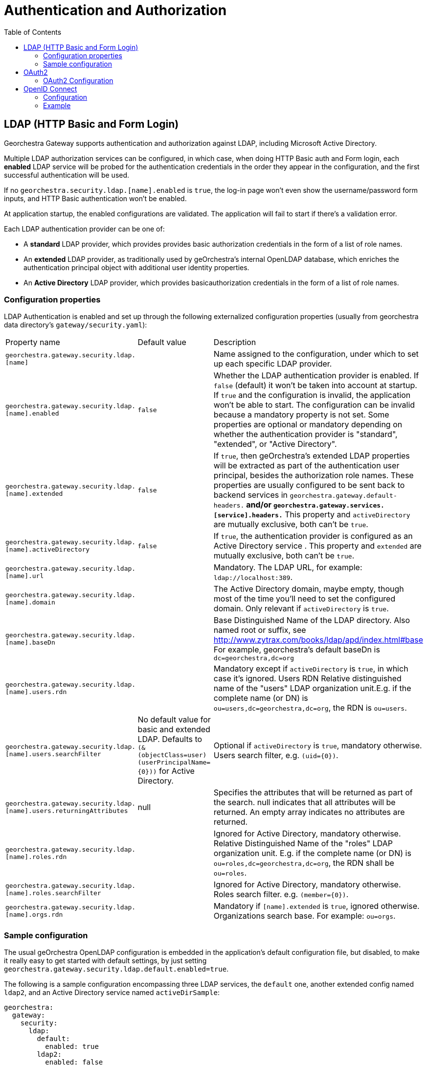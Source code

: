 = Authentication and Authorization
:toc:
:toc-placement!:


toc::[]


== LDAP (HTTP Basic and Form Login)

Georchestra Gateway supports authentication and authorization against LDAP,
including Microsoft Active Directory.

Multiple LDAP authorization services can be configured, in which case, when
doing HTTP Basic auth and Form login, each **enabled** LDAP service will be
probed for the authentication credentials in the order they appear in the
configuration, and the first successful authentication will be used.

If no `georchestra.security.ldap.[name].enabled` is `true`, the log-in page won't
even show the username/password form inputs, and HTTP Basic authentication won't be
enabled.

At application startup, the enabled configurations are validated. The application
will fail to start if there's a validation error.

Each LDAP authentication provider can be one of:

* A **standard** LDAP provider, which provides provides basic authorization
credentials in the form of a list of role names.
* An **extended** LDAP provider, as traditionally used by geOrchestra's
internal OpenLDAP database, which enriches the authentication principal
object with additional user identity properties.
* An **Active Directory** LDAP provider, which provides basicauthorization
credentials in the form of a list of role names.

=== Configuration properties

LDAP Authentication is enabled and set up through the following
externalized configuration properties (usually from georchestra data
directory's `gateway/security.yaml`):

|===
|Property name | Default value | Description
|`georchestra.gateway.security.ldap.[name]`
|
|Name assigned to the configuration, under which to set up each specific LDAP provider.

|`georchestra.gateway.security.ldap.[name].enabled`
|`false`
|Whether the LDAP authentication provider is enabled. If `false` (default) it won't be taken into account at startup. If `true` and the configuration is invalid, the application won't be able to
start. The configuration can be invalid because a mandatory property is not set. Some properties
are optional or mandatory depending on whether the authentication provider is "standard", "extended",
or "Active Directory".

|`georchestra.gateway.security.ldap.[name].extended`
|`false`
|If `true`, then geOrchestra's extended LDAP properties will be extracted as part of the authentication
user principal, besides the authorization role names. These properties are usually configured to be sent back to backend services in `georchestra.gateway.default-headers.*` and/or
`georchestra.gateway.services.[service].headers.*` This property and `activeDirectory` are mutually
exclusive, both can't be `true`.

|`georchestra.gateway.security.ldap.[name].activeDirectory`
|`false`
|If `true`, the authentication provider is configured as an Active Directory service . This property and `extended` are mutually exclusive, both can't be `true`.

|`georchestra.gateway.security.ldap.[name].url`
|
|Mandatory. The LDAP URL, for example: `ldap://localhost:389`.

|`georchestra.gateway.security.ldap.[name].domain`
|
|The Active Directory domain, maybe empty, though most of the time you'll need to set the configured domain. Only relevant if `activeDirectory` is `true`.

|`georchestra.gateway.security.ldap.[name].baseDn`
|
|Base Distinguished Name of the LDAP directory.
Also named root or suffix, see http://www.zytrax.com/books/ldap/apd/index.html#base
For example, georchestra's default baseDn is `dc=georchestra,dc=org`

|`georchestra.gateway.security.ldap.[name].users.rdn`
|
|Mandatory except if `activeDirectory` is `true`, in which case it's ignored. Users RDN Relative
distinguished name of the "users" LDAP organization unit.E.g. if the complete name (or DN)
is `ou=users,dc=georchestra,dc=org`, the RDN is `ou=users`.

|`georchestra.gateway.security.ldap.[name].users.searchFilter`
|No default value for basic and extended LDAP. Defaults to `(&(objectClass=user)(userPrincipalName={0}))` for Active Directory.
|Optional if `activeDirectory` is `true`, mandatory otherwise. Users search filter,
e.g. `(uid={0})`.

|`georchestra.gateway.security.ldap.[name].users.returningAttributes`
|null
|Specifies the attributes that will be returned as part of the search. null indicates
that all attributes will be returned. An empty array indicates no attributes are returned.

|`georchestra.gateway.security.ldap.[name].roles.rdn`
|
|Ignored for Active Directory, mandatory otherwise. Relative Distinguished Name of the "roles" LDAP organization unit. E.g. if the complete name (or DN) is `ou=roles,dc=georchestra,dc=org`,
the RDN shall be `ou=roles`.

|`georchestra.gateway.security.ldap.[name].roles.searchFilter`
|
|Ignored for Active Directory, mandatory otherwise. Roles search filter. e.g. `(member={0})`.

|`georchestra.gateway.security.ldap.[name].orgs.rdn`
|
| Mandatory if `[name].extended` is `true`, ignored otherwise. Organizations search base.
For example: `ou=orgs`.
|===

=== Sample configuration

The usual geOrchestra OpenLDAP configuration is embedded in the application's
default configuration file, but disabled, to make it really easy to get started
with default settings, by just setting `georchestra.gateway.security.ldap.default.enabled=true`.

The following is a sample configuration encompassing three LDAP services, the `default` one,
another extended config named `ldap2`, and an Active Directory service named `activeDirSample`:

[source,yaml]
----
georchestra:
  gateway:
    security:
      ldap:
        default:
          enabled: true
        ldap2:
          enabled: false
          extended: true
          url: ${ldapScheme}://${ldapHost}:${ldapPort}
          baseDn: ${ldapBaseDn:dc=georchestra,dc=org}
          users:
            rdn: ${ldapUsersRdn:ou=users}
            searchFilter: ${ldapUserSearchFilter:(uid={0})}
            returningAttributes: custom_id,isMemberOf
          roles:
            rdn: ${ldapRolesRdn:ou=roles}
            searchFilter: ${ldapRolesSearchFilter:(member={0})}
          orgs:
            rdn: ${ldapOrgsRdn:ou=orgs}
        activeDirSample:
          enabled: false
          activeDirectory: true
          url: ldap://test.activedirectory.com:389
          domain: test.georchestra.org
          baseDn: dc=georchestra,dc=org
          users.searchFilter: (&(objectClass=user)(userPrincipalName={0}))
----


== OAuth2

=== OAuth2 Configuration

== OpenID Connect

=== Configuration

Both standard and non-standard claims can be used to set the `GeorchestraUser`'s
`organization` short name and `roles` properties using JSONPath expressions with
`OidcUser#getClaims():Map<String, Object>` as the expresion's root object.

> `org.springframework.security.oauth2.core.oidc.user.OidcUser`

Configuration properties after `georchestra.gateway.security.oidc.claims`:
|===
|Property name | Default value | Description
|`organization.path`
|
|JSONPath expression to extract the organization short name from the OIDC claims map

|`roles.path`
| 
|JSONPath expression to extract the user role names from the OIDC claims map

|`roles.uppercase`
| true
|Whether to return mapped role names as upper-case.

|`roles.normalize`
| true
|Whether to remove special characters and replace spaces by underscores.

|`roles.append`
| true
|Whether to append (`true`) the resolved role names to the roles given by the OAuth2 authentication, or replace them (`false`).
|===

=== Example

Take as example the following claims provided by an OIDC ID Token:

[source,json]
----
{
    "family_name": "Doe",
    "given_name": "John",
    "locale": "en-US",
    "name": "John Doe",
    "preferred_username": "jd@example.com",
    "sub": "...",
    "updated_at": 1490198843,
    "groups": [
        "GDI Planer",
        "GDI Editor"
    ],
    "PartyOrganisationID": "6007280321"
}
----

The following configuration properties can be used to extract the role names from the `groups` claim,
and the organization's short name from the `PartyOrganisationID` claim:

[source,yaml]
----
georchestra.gateway.security.oidc.claims:
  organization.path: "$.PartyOrganisationID"
  roles:
    path: "$.groups..['name']"
    uppercase: true
    normalize: true
    append: true
----

Resulting in the following property values for the `GeorchestraUser` instance associated to the request:

```
roles = ["ROLE_GDI_PLANER", "ROLE_GDI_EDITOR"]
organization = "6007280321"
```

Which the gateway will then convey to the proxied services as the following request headers:

```
sec-roles: ROLE_GDI_PLANER;ROLE_GDI_EDITOR
sec-org: 6007280321
```

